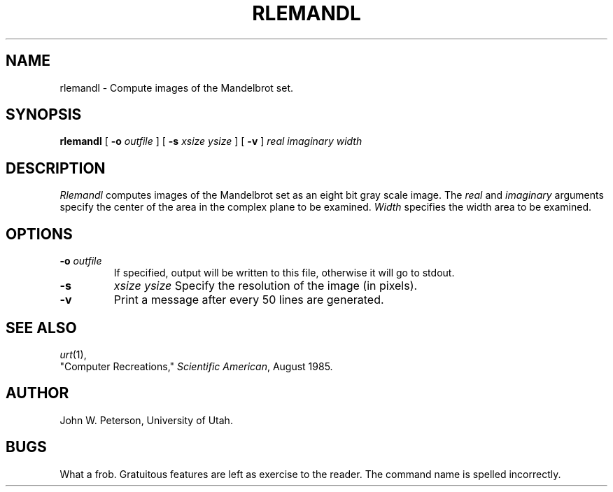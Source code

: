 .\" Copyright (c) 1986, University of Utah
.TH RLEMANDL 1 "Nov 8, 1987" 1
.UC 4
.SH NAME
rlemandl \- Compute images of the Mandelbrot set.
.SH SYNOPSIS
.B rlemandl
[
.B \-o
.I outfile
] [
.B \-s
.I "xsize ysize"
] [
.B \-v
]
.I "real imaginary width"
.SH DESCRIPTION
.I Rlemandl
computes images of the Mandelbrot set as an eight bit gray scale image.
The
.IR real
and
.IR imaginary
arguments specify the center of the area in the complex plane to be examined.
.IR Width
specifies the width area to be examined.
.SH OPTIONS
.TP
.BI \-o " outfile"
If specified, output will be written to this file, otherwise it will
go to stdout.
.TP
.B \-s
.I "xsize ysize"
Specify the resolution of the image (in pixels).
.TP
.B \-v
Print a message after every 50 lines are generated.
.SH SEE ALSO
.IR urt (1),
.br
"Computer Recreations," \fIScientific American\fP, August 1985.
.SH AUTHOR
John W. Peterson, University of Utah.
.SH BUGS
What a frob.  Gratuitous features are left as exercise to the reader.
The command name is spelled incorrectly.
